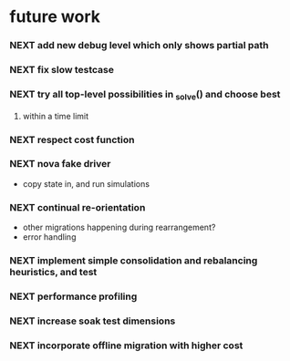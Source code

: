 * future work
*** NEXT add new debug level which only shows partial path
*** NEXT fix slow testcase
*** NEXT try all top-level possibilities in _solve() and choose best
***** within a time limit
*** NEXT respect cost function
*** NEXT nova fake driver
    - copy state in, and run simulations
*** NEXT continual re-orientation
    - other migrations happening during rearrangement?
    - error handling
*** NEXT implement simple consolidation and rebalancing heuristics, and test
*** NEXT performance profiling
*** NEXT increase soak test dimensions
*** NEXT incorporate offline migration with higher cost
